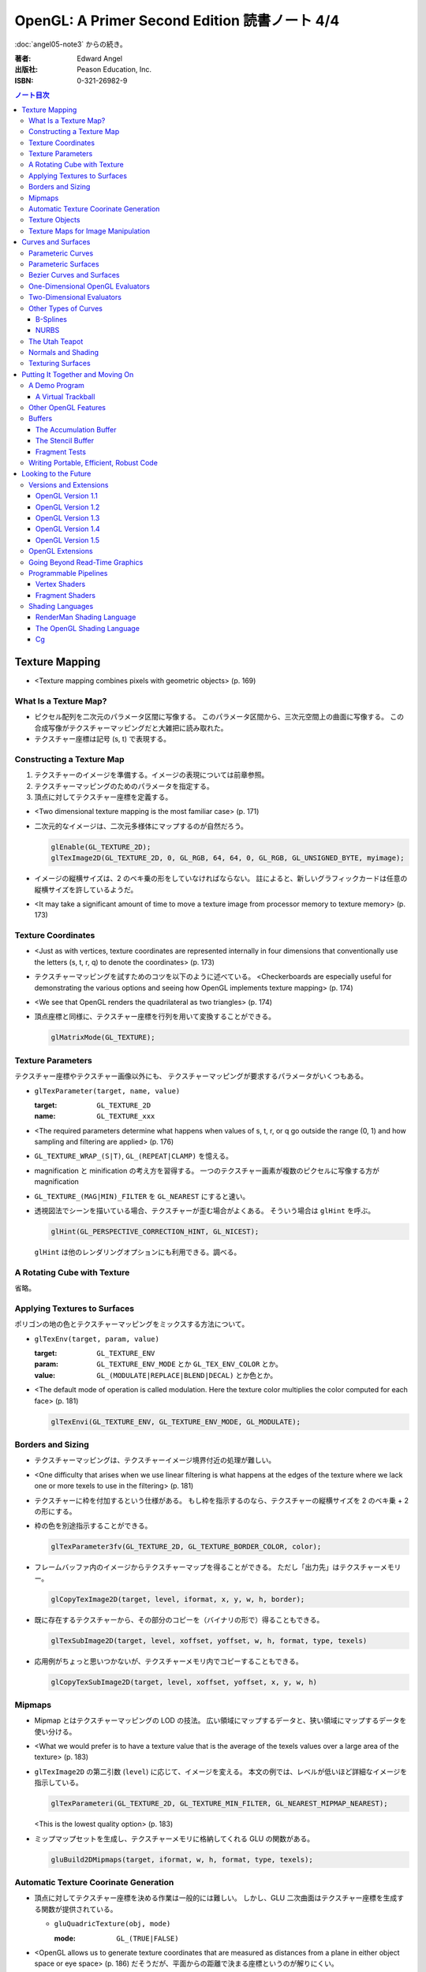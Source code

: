 ======================================================================
OpenGL: A Primer Second Edition 読書ノート 4/4
======================================================================

:doc:`angel05-note3` からの続き。

:著者: Edward Angel
:出版社: Peason Education, Inc.
:ISBN: 0-321-26982-9

.. contents:: ノート目次

Texture Mapping
===============
* <Texture mapping combines pixels with geometric objects> (p. 169)

What Is a Texture Map?
----------------------
* ピクセル配列を二次元のパラメータ区間に写像する。
  このパラメータ区間から、三次元空間上の曲面に写像する。
  この合成写像がテクスチャーマッピングだと大雑把に読み取れた。
* テクスチャー座標は記号 (s, t) で表現する。

Constructing a Texture Map
--------------------------
1. テクスチャーのイメージを準備する。イメージの表現については前章参照。
2. テクスチャーマッピングのためのパラメータを指定する。
3. 頂点に対してテクスチャー座標を定義する。

* <Two dimensional texture mapping is the most familiar case> (p. 171)
* 二次元的なイメージは、二次元多様体にマップするのが自然だろう。

  .. code-block:: c

     glEnable(GL_TEXTURE_2D);
     glTexImage2D(GL_TEXTURE_2D, 0, GL_RGB, 64, 64, 0, GL_RGB, GL_UNSIGNED_BYTE, myimage);

* イメージの縦横サイズは、2 のベキ乗の形をしていなければならない。
  註によると、新しいグラフィックカードは任意の縦横サイズを許しているようだ。

* <It may take a significant amount of time to move a texture image from
  processor memory to texture memory> (p. 173)

Texture Coordinates
-------------------
* <Just as with vertices, texture coordinates are represented internally
  in four dimensions that conventionally use the letters (s, t, r, q) to
  denote the coordinates> (p. 173)

* テクスチャーマッピングを試すためのコツを以下のように述べている。
  <Checkerboards are especially useful for demonstrating the various 
  options and seeing how OpenGL implements texture mapping> (p. 174)

* <We see that OpenGL renders the quadrilateral as two triangles> (p. 174)

* 頂点座標と同様に、テクスチャー座標を行列を用いて変換することができる。

  .. code-block:: c

     glMatrixMode(GL_TEXTURE);

Texture Parameters
------------------
テクスチャー座標やテクスチャー画像以外にも、
テクスチャーマッピングが要求するパラメータがいくつもある。

* ``glTexParameter(target, name, value)``

  :target: ``GL_TEXTURE_2D``
  :name: ``GL_TEXTURE_xxx``

* <The required parameters determine what happens when values of 
  s, t, r, or q go outside the range (0, 1) and how sampling and
  filtering are applied> (p. 176)

* ``GL_TEXTURE_WRAP_(S|T)``, ``GL_(REPEAT|CLAMP)`` を憶える。

* magnification と minification の考え方を習得する。
  一つのテクスチャー画素が複数のピクセルに写像する方が magnification

* ``GL_TEXTURE_(MAG|MIN)_FILTER`` を ``GL_NEAREST`` にすると速い。

* 透視図法でシーンを描いている場合、テクスチャーが歪む場合がよくある。
  そういう場合は ``glHint`` を呼ぶ。

  .. code-block:: c

     glHint(GL_PERSPECTIVE_CORRECTION_HINT, GL_NICEST);

  ``glHint`` は他のレンダリングオプションにも利用できる。調べる。

A Rotating Cube with Texture
----------------------------
省略。

Applying Textures to Surfaces
-----------------------------
ポリゴンの地の色とテクスチャーマッピングをミックスする方法について。

* ``glTexEnv(target, param, value)``

  :target: ``GL_TEXTURE_ENV``
  :param: ``GL_TEXTURE_ENV_MODE`` とか ``GL_TEX_ENV_COLOR`` とか。
  :value: ``GL_(MODULATE|REPLACE|BLEND|DECAL)`` とか色とか。

* <The default mode of operation is called modulation. 
  Here the texture color multiplies the color computed for each face>
  (p. 181)

  .. code-block:: c

     glTexEnvi(GL_TEXTURE_ENV, GL_TEXTURE_ENV_MODE, GL_MODULATE);

Borders and Sizing
------------------
* テクスチャーマッピングは、テクスチャーイメージ境界付近の処理が難しい。

* <One difficulty that arises when we use linear filtering is what happens
  at the edges of the texture where we lack one or more texels to use
  in the filtering> (p. 181)

* テクスチャーに枠を付加するという仕様がある。
  もし枠を指示するのなら、テクスチャーの縦横サイズを 2 のベキ乗 + 2 の形にする。

* 枠の色を別途指示することができる。

  .. code-block:: c

     glTexParameter3fv(GL_TEXTURE_2D, GL_TEXTURE_BORDER_COLOR, color);

* フレームバッファ内のイメージからテクスチャーマップを得ることができる。
  ただし「出力先」はテクスチャーメモリー。
  
  .. code-block:: c

     glCopyTexImage2D(target, level, iformat, x, y, w, h, border);

* 既に存在するテクスチャーから、その部分のコピーを（バイナリの形で）得ることもできる。

  .. code-block:: c

     glTexSubImage2D(target, level, xoffset, yoffset, w, h, format, type, texels)

* 応用例がちょっと思いつかないが、テクスチャーメモリ内でコピーすることもできる。

  .. code-block:: c

     glCopyTexSubImage2D(target, level, xoffset, yoffset, x, y, w, h)

Mipmaps
-------
* Mipmap とはテクスチャーマッピングの LOD の技法。
  広い領域にマップするデータと、狭い領域にマップするデータを使い分ける。

* <What we would prefer is to have a texture value that is the average of
  the texels values over a large area of the texture> (p. 183)

* ``glTexImage2D`` の第二引数 (``level``) に応じて、イメージを変える。
  本文の例では、レベルが低いほど詳細なイメージを指示している。

  .. code-block:: c

     glTexParameteri(GL_TEXTURE_2D, GL_TEXTURE_MIN_FILTER, GL_NEAREST_MIPMAP_NEAREST);

  <This is the lowest quality option> (p. 183)

* ミップマップセットを生成し、テクスチャーメモリに格納してくれる GLU の関数がある。

  .. code-block:: c

     gluBuild2DMipmaps(target, iformat, w, h, format, type, texels);

Automatic Texture Coorinate Generation
--------------------------------------
* 頂点に対してテクスチャー座標を決める作業は一般的には難しい。
  しかし、GLU 二次曲面はテクスチャー座標を生成する関数が提供されている。

  * ``gluQuadricTexture(obj, mode)``

    :mode: ``GL_(TRUE|FALSE)``

* <OpenGL allows us to generate texture coordinates that are measured as
  distances from a plane in either object space or eye space> (p. 186)
  だそうだが、平面からの距離で決まる座標というのが解りにくい。

* <The value ax + by + cz + dw is proportional to the distance from
  (x, y, z, w) to the plane determined by (a, b, c, d)> (p. 186)

* テクスチャー座標自動生成には、例えば (s, t) の場合は以下の呼び出しが必要。

  .. code-block:: c

     glEnable(GL_TEXTURE_GEN_S);
     glEnable(GL_TEXTURE_GEN_T);

* ``glTexGen(texcoord, param, value)``

  :texcoord: ``GL_[STRQ]``
  :param: ``GL_TEXTURE_GENMODE`` か ``GL_(OBJECT|EYE)_LINEAR``
  :value: ``GL_(OBJECT|EYE)_LINEAR`` か平面の係数配列

* 視点座標でテクスチャーを貼る：
  <If we use the ``GL_EYE_LINEAR`` mode, texture coordinates are based on
  the vertex positions in eye space so that when we move the object,
  the texture coordinates assigned to vertices change> (p. 188)

Texture Objects
---------------
テクスチャーもまた OpenGL の「状態」の一部だ。
glTexImage を実行するときに、システムメモリからテクスチャーメモリへ
移動する。テクスチャーを何種類も利用する場合は、移動にコストをつけたくない。
そこで texture object というものを提供している。

* <If there is not sufficient memory for all the textures that we need,
  we can prioritize the texture objects to minimize the amount of
  data movement from the processor to texture memory> (p. 188)

* ``glGenTextures(n, name)`` で ``n`` 個の texture objects を新規作成する。
* ``glIsTexture(name)`` で ``name`` が texture object か否かをテストする。

* <``glBindTexture()``, that both switches between texture objects and
  forms new texture objects> (p. 189)

* ``glBindTexture(target, name)``

  :target: ``GL_TEXTURE_[123]D``
  :name: texture object の ID

* ``glBindTexture`` の振る舞いは、次の三つのどれか。

  * case 1: <If we call ``glBindTexture()`` with name and name has not been
    used before, the subsequent calls to the various texture functions
    define the texture object with the id name>

  * case 2: <If name already exists from a previous call to ``glBindTexture()``,
    then that texture object becomes the present texture and is applied
    to surfaces until the next call to ``glBindTexture()``>

  * case 3: <If ``glBindTexture()`` is called with name set to 0, then the
    normal texture calls apply and the present texture that is part of
    the OpenGL state and the current values of the texture parameters
    both apply>

* テクスチャーオブジェクトを破棄したい場合は ``glDeleteTextures`` を呼ぶ。

  * ``glDeleteTextures(n, namearray)``

Texture Maps for Image Manipulation
-----------------------------------
テクスチャーパラメータのセットだけだが、サンプルコードのラストが参考になる。

Curves and Surfaces
===================
ベジエ中心の話題。

Parameteric Curves
------------------
* この本にしては例外的に数学の話が多くなるが、
  「コンピューターには区分的パラメトリック曲線が相性がいい」
  のようなことを述べている。

* <Parametric curves give a point in homogeneous coordinate space (x(u),
  y(u), z(u), w(u)) for each value of u> (p. 193)

* 簡単にするため、当分 w = 1 と固定して話を進める。

* 指定した点を通過するような n 次多項式を決めるには、
  3(n + 1) 個の係数を求める必要があるので、3(n + 1) 個の
  独立した条件を与える必要がある。

* 以降、基本的に 3 次式の話になる。4 つの点を決めれば、多項式の係数が求まる。

* <However, in computer graphics, interpolating curves usually
  are not the most useful type due to their lack of smoothness>
  (p. 194) 通過点を指定する曲線の決め方は、コントロールが難しい。

Parameteric Surfaces
--------------------
* 曲面を二変数関数で表現する。
  CG での曲面関数は通常は bicubic polynomial だと言っている。
  曲線を curve segment の継ぎはぎで表現したのと同じ発想で、
  曲面を surface patch で表現する。

Bezier Curves and Surfaces
--------------------------
* 三次ベジエ多項式の性質についてザッと説明している。

  * コントロールポイントが 4 つ (Q0, Q1, Q2, Q3) ある。
  * Q0 と Q3 は曲線の始点と終点にそれぞれ一致する。
  * 直線 Q0Q1 と Q2Q3 は、それぞれ曲線の始点と終点の接線だ。
  * 曲線全体は多角形 Q0Q1Q2Q3 に内包される。
    これを convex hull property という。
  * Bernstein 多項式として知られる多項式の族である。
    Bernstein 多項式はとても効率的に実装できる。

* 任意の多項式曲線、多項式曲面はベジエ曲線、ベジエ曲面から得られる。

* <OpenGL implements Bezier curves and surfaces through a mechanism known
  as **evaluators**> (p. 197)

* <such as line segments and polygons that approximate the curve or surface>
  (p. 197)

One-Dimensional OpenGL Evaluators
---------------------------------
* まず ``glMap1`` 関数の紹介から始まる。

  * ``glMap1(entity, u0, u1, stride, order, data)``

    :entity: この曲線が何の値を表現しているのかを指定する。
             <If we want a curve, we set entity to ``GL_MAP1_VERTEX_3``> (p. 198)
             ただし ``glEnable(GL_MAP1_VERTEX_3)`` の呼び出しが別途必要。

    :order: ベジエ曲線の次数プラス 1 を与える。
            すなわち、制御点の総数を意味する。

* ``glMap1`` で曲線を定義したら、その計算をし、結果を取得する。
  それには ``glEvalCoord1`` を用いる。
  今までは ``glVertex`` 等を利用していたところを ``glEvalCoord1`` に置き換わる感じ。

  * ``glEvalCoord1(u)``

* ところで、パラメータ u をいちいち手計算して与えるのは面倒だ。そんなときには
  <OpenGL provides an alternative for equally spaced values of u>
  (p. 199)

  * ``glMapGrid1(n, u0, u1)``

    :n: 区分数を意味する。

  * ``glEvalMesh1(mode, first, last)``

    :mode: ``GL_(LINE|POINT)``
    :first, last: 0 以上 ``glMapGrid1`` で与えた n 以下の数。

Two-Dimensional Evaluators
--------------------------
* 次の関数を利用して二次元 Bernstein 多項式を評価することができる。
  すなわち、ベジエ曲面を描画できる。

  * ``glMap2(entity, u0, u1, ustride, uorder, v0, v1, vstride, vorder, data)``
  * ``glEvalCoord2(u, v)``
  * ``glMapGrid(n, u0, u1, m, v0, v1)``
  * ``glEvalMesh2(mode, ufirst, ulast, vfirst, vlast)``

Other Types of Curves
---------------------
* <In other words, a cubic polynomial is both a Bezier curve and
  an interpolating curve for different set of control points> (p. 203)

* 通過点から制御点を求める行列を紹介している。憶えなくてよい。

B-Splines
~~~~~~~~~
* まず、ベジエ曲線・曲面はスプライン曲線・曲面の一種であることをおさえる。

* B スプラインもキュービックが基本。
  <The most popular type of spline is the cubic B-spline> (p. 204)

* キュービックスプラインの制御点を、同一形状のベジエ曲線の制御点に
  変換する行列を紹介している。憶えなくてよい。

NURBS
~~~~~
* OpenGL では GLU が NURBS をサポートしている。
* NURBS のキモは w 成分にあるようだ。

The Utah Teapot
---------------
* 例のティーポットの構成を説明。
  <The teapot is composed of 32 cubic Bezier surface patches, defined
  by 306 distinct control points.  The data set is widely available
  and usually is given as 32 lines, each of 16 integers in the range
  of 1-192.  Each integer is a pointer to one of the 306 (x, y, z)
  values> (p. 207)

Normals and Shading
-------------------
* 曲面 evaluator が内部的に生成する頂点に対して法線を指定するには、

  .. code-block:: c

    glEnable(GL_AUTO_NORMAL);

  するだけでよい。

Texturing Surfaces
------------------
* <We can also use evaluators to generate normals for shading and
  texture coordinates> (p. 213)

  どうするかというと、 ``glMap2`` で実現できる。

  .. code-block:: c

    glMap2f(GL_MAP2_TEXTURE_COORD_2, u0, u1, ...);

Putting It Together and Moving On
=================================
今まで紹介した機能プラスアルファで、デモプログラムを作る。
目玉はトラックボールとフォグか。

A Demo Program
--------------

A Virtual Trackball
~~~~~~~~~~~~~~~~~~~
マウスの動きから仮想的なトラックボールを作る。方針は
<by projecting the position of the mouse upward to the virtual
hemisphere, as in Figure 10.2.  As the mouse moves, the program
tracks the change in position on the hemisphere.  Two positions
on the hemisphere determine both an axis of rotation and an 
angle to rotate about this axis, as shown in Figure 10.3> (p. 216)

Other OpenGL Features
---------------------
* OpenGL tessellator で凸多角形制限をかわすことができる。
* <the use of NURBS requires more understanding of their mathematical
  underpinnings than we can present here> (pp. 230-231)

Buffers
-------
* OpenGL は色々なバッファをサポートしているが <not all of these buffers
  need be available on all implementations> (p. 231) だ。

* accumulation バッファや stencil バッファを利用するプログラムでは、
  ``glutInitDisplayMode`` の引数に、そのことを明示的に指示する。

  .. code-block:: c

    glutInitDisplayMode(GL_XXX | GL_STENCIL | GL_ACCUM);

    glClear(GL_XXX | GL_ACCUM_BUFFER_BIT | GL_STENCIL_BUFFER_BIT);

* auxiliary バッファはマルチパスレンダリングに利用するかもしれない。

The Accumulation Buffer
~~~~~~~~~~~~~~~~~~~~~~~
* カラーバッファの精度に不足がある場合にこのバッファが役に立つらしい。
  まさに CPU レジスタの accumulator のような働きをするようだ。

* ``glAccum(operation, value)``

  :operation: ``GL_(ACCUM|LOAD|RETURN|ADD|MULT)``

* カメラがブレているような画像効果を狙ったマルチパスレンダリングに応用する
  ことが考えられる。

The Stencil Buffer
~~~~~~~~~~~~~~~~~~
* <Stencils are masks that we can use to determine where to draw> (p. 232)

Fragment Tests
~~~~~~~~~~~~~~~
* <in OpenGL the rasterizer produces **fragments**, which contain all the
  information needed to update pixels in the frame buffer pixel> (p. 233)

* <Fragments that are produced by the rasterizer go through a sequence of
  tests--scissor, alpha, stencil, depth--and operations--blending,
  dithering, logical--on their way to the color buffer> (p. 233)

Writing Portable, Efficient, Robust Code
----------------------------------------
* OpenGL はポータブルとはいえ、当然その実装によっては制限がある。

* <One is that once we start using advanced features, such as the 
  accumulation and stencil buffers, we often lose portability, 
  as these features are not supported on all implementations> (p. 233)

* <We do not know--nor do we usually need to know> (p. 234)

Looking to the Future
=====================
* <OpenGL version 1.0 was released in 1992> (p. 235)

Versions and Extensions
-----------------------
* <extensions may apply to only some systems>

OpenGL Version 1.1
~~~~~~~~~~~~~~~~~~
* 1995 年に登場。このバージョンが特に重要な理由は
  <Version 1.1 is still the most widely used version> (p.235)
  だから。

* 頂点配列、テクスチャー操作、RGBA 色に対する論理演算、
  ポリゴンオフセットが導入された。

OpenGL Version 1.2
~~~~~~~~~~~~~~~~~~
* 1998 年に登場。三次元テクスチャーマッピング機能。
* imaging subset の追加

OpenGL Version 1.3
~~~~~~~~~~~~~~~~~~
* 2001 年に登場。テクスチャー処理性能を向上させる目的の機能追加。

* 転置行列関数もこのバージョンで登場した機能。
  これで Fortran 式の column order な配列だけでなく、
  C 言語風の row order 配列もそのまま使えるようになった。

OpenGL Version 1.4
~~~~~~~~~~~~~~~~~~
* 2002 年に登場。かつての拡張機能がコアに追加された。

OpenGL Version 1.5
~~~~~~~~~~~~~~~~~~
* 2003 年に登場。コアにマイナーチェンジを施しただけ。

OpenGL Extensions
-----------------
* <Individual manufacturers can propose and implement extensions> (p. 237)
* <As hardware evolves, high-end features that were only available 
  as extensions become part of later versions of OpenGL> (p. 237)

Going Beyond Read-Time Graphics
-------------------------------
* <Pixar's RenderMan interface>
* <we cannot edit OpenGL display lists> (p. 238)
* <all the information about the image is in the tree of Figure 11.1.
  This tree is known as a **scene graph**> (p. 238)

* シーングラフを設計するのは難しい。
  <The answer today should be a set of atomic primitives that can take
  advantage of the existing hardware and APIs> (p. 239)

* <an application programer who wants to use scene graphs can often
  avoid writing a program using the scene graph API by specifying
  the scene through a text file that provides an alternate method
  of describing the tree> (p.239)

Programmable Pipelines
----------------------
* パイプラインの一部をユーザープログラムで置き換えるような造りを考える。
* <Graphics processors have become programmable> (p. 240)
* vertex shader と fragment shader の 2 ブロックがそうだ。

Vertex Shaders
~~~~~~~~~~~~~~
例えば Phong モデル以外の照光モデルで頂点の色を計算できる。

Fragment Shaders
~~~~~~~~~~~~~~~~
* <In particular, the fragment shader can access one or more texture
  coordinates, light properties, normals, and camera properties>
  (p. 241)

Shading Languages
-----------------
RenderMan Shading Language
~~~~~~~~~~~~~~~~~~~~~~~~~~
* <Once we realize that the Phong shader can be written as a tree data
  structure, it is fairly simple to extend this concept to other shaders
  by adding nodes to the tree and altering the contents of its node.
  This concept of a **shading tree** is fundamental to much recent work
  on shading languages> (pp. 242-243)

The OpenGL Shading Language
~~~~~~~~~~~~~~~~~~~~~~~~~~~
* 2003 年に ARB が extension として採用したのが OpenGL シェーディング言語。
  C 言語がベースで、vertex shader と fragment shader の両方に用いられる。

Cg
~~
* <Rather than have separate APIs for accessing programmable hardware
  for OpenGL and Direct3D, NVIDIA and Microsoft developed the Cg
  (C for graphics) language> (p. 244)
